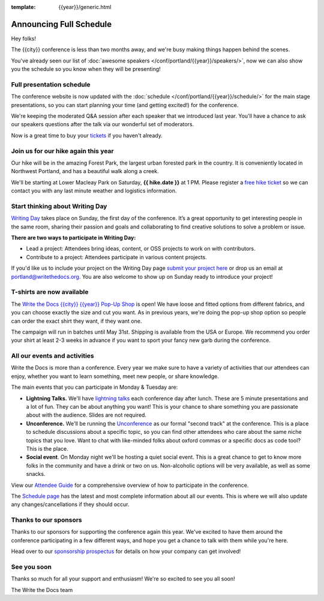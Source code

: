 :template: {{year}}/generic.html

.. post:: Feb 29, 2024
   :tags: {{year}}, {{shortcode}}-{{year}}, schedule

Announcing Full Schedule
========================

Hey folks!

The {{city}} conference is less than two months away, and we're busy making things happen behind the scenes.

You've already seen our list of :doc:`awesome speakers </conf/portland/{{year}}/speakers/>`, now we can also show you the schedule so you know when they will be presenting!

Full presentation schedule
--------------------------

The conference website is now updated with the :doc:`schedule </conf/portland/{{year}}/schedule/>` for the main stage presentations, so you can start planning your time (and getting excited!) for the conference. 

We're keeping the moderated Q&A session after each speaker that we introduced last year. You'll have a chance to ask our speakers questions after the talk via our wonderful set of moderators.

Now is a great time to buy your `tickets <https://www.writethedocs.org/conf/{{shortcode}}/{{year}}/tickets/>`_ if you haven't already.

Join us for our hike again this year
------------------------------------

Our hike will be in the amazing Forest Park, the largest urban forested park in the country. It is conveniently located in Northwest Portland, and has a beautiful walk along a creek.

We'll be starting at Lower Macleay Park on Saturday, **{{ hike.date }}** at 1 PM. Please register a `free hike ticket <https://ti.to/writethedocs/write-the-docs-portland-2024/with/hike-ticket>`_ so we can contact you with any last minute weather and logistics information.

Start thinking about Writing Day
--------------------------------

`Writing Day <https://www.writethedocs.org/conf/portland/{{year}}/writing-day/>`_ takes place on Sunday, the first day of the conference. It’s a great opportunity to get interesting people in the same room, sharing their passion and goals and collaborating to find creative solutions to solve a problem or issue.

.. image:: /_static/conf/images/writing-day.jpg

**There are two ways to participate in Writing Day:**

- Lead a project: Attendees bring ideas, content, or OSS projects to work on with contributors.
- Contribute to a project: Attendees participate in various content projects.

If you'd like us to include your project on the Writing Day page `submit your project here <https://forms.gle/5WPN8MGCKzKqZBWU6>`_ or drop us an email at `portland@writethedocs.org <mailto:portland@writethedocs.org>`_. You are also welcome to show up on Sunday ready to introduce your project!

T-shirts are now available
--------------------------

The `Write the Docs {{city}} {{year}} Pop-Up Shop <https://shirt.writethedocs.org/>`_ is open! We have loose and fitted options from different fabrics, and you can choose exactly the size and cut you want. As in previous years, we're doing the pop-up shop option so people can order the exact shirt they want, if they want one. 

The campaign will run in batches until May 31st. Shipping is available from the USA or Europe. We recommend you order your shirt at least 2-3 weeks in advance if you want to sport your fancy new garb during the conference.

All our events and activities
-----------------------------

Write the Docs is more than a conference. Every year we make sure to have a variety of activities that our attendees can enjoy, whether you want to learn something, meet new people, or share knowledge.

The main events that you can participate in Monday & Tuesday are:

* **Lightning Talks.** We'll have `lightning talks <https://www.writethedocs.org/conf/portland/{{year}}/lightning-talks/>`__ each conference day after lunch. These are 5 minute presentations and a lot of fun. They can be about anything you want! This is your chance to share something you are passionate about with the audience. Slides are not required.
* **Unconference.** We'll be running the `Unconference <https://www.writethedocs.org/conf/portland/{{year}}/unconference/>`_ as our formal "second track" at the conference. This is a place to schedule discussions about a specific topic, so you can find other attendees who care about the same niche topics that you love. Want to chat with like-minded folks about oxford commas or a specific docs as code tool? This is the place.
* **Social event**. On Monday night we'll be hosting a quiet social event. This is a great chance to get to know more folks in the community and have a drink or two on us. Non-alcoholic options will be very available, as well as some snacks.

View our `Attendee Guide <https://www.writethedocs.org/conf/portland/2024/attendee-guide/>`_ for a comprehensive overview of how to participate in the conference.

The `Schedule page <https://www.writethedocs.org/conf/portland/{{year}}/schedule/>`_ has the latest and most complete information about all our events.
This is where we will also update any changes/cancellations if they should occur.

Thanks to our sponsors
----------------------

Thanks to our sponsors for supporting the conference again this year.
We've excited to have them around the conference participating in a few different ways,
and hope you get a chance to talk with them while you're here.

.. datatemplate::
   :source: /_data/{{shortcode}}-{{year}}-config.yaml
   :template: {{year}}/sponsors-simplelist.rst

Head over to our `sponsorship prospectus <https://www.writethedocs.org/conf/portland/{{year}}/sponsors/prospectus/>`_ for details on how your company can get involved!

See you soon
------------

Thanks so much for all your support and enthusiasm! We're so excited to see you all soon!

The Write the Docs team
